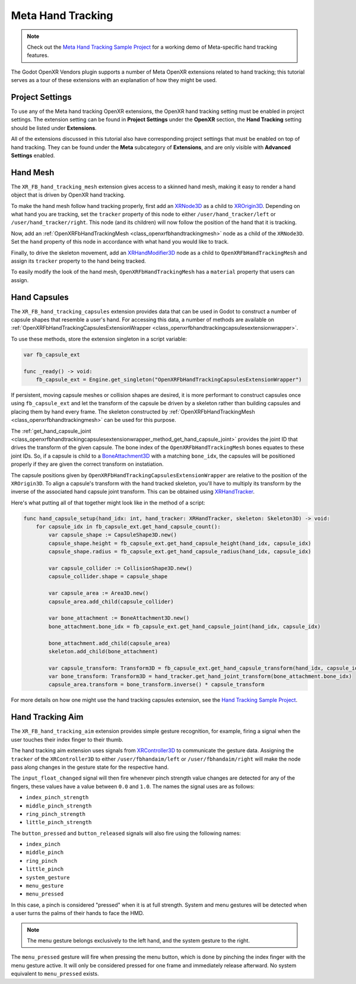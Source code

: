 Meta Hand Tracking
==================

.. note::

    Check out the `Meta Hand Tracking Sample Project <https://github.com/GodotVR/godot_openxr_vendors/tree/master/samples/meta-hand-tracking-sample>`_
    for a working demo of Meta-specific hand tracking features.

The Godot OpenXR Vendors plugin supports a number of Meta OpenXR extensions related to hand tracking; this tutorial serves as a tour of
these extensions with an explanation of how they might be used.

Project Settings
----------------

To use any of the Meta hand tracking OpenXR extensions, the OpenXR hand tracking setting must be enabled in project settings.
The extension setting can be found in **Project Settings** under the **OpenXR** section,
the **Hand Tracking** setting should be listed under **Extensions**.

.. image:: img/hand_tracking/hand_tracking_project_setting.png

All of the extensions discussed in this tutorial also have corresponding project settings that must be enabled on top of hand tracking.
They can be found under the **Meta** subcategory of **Extensions**, and are only visible with **Advanced Settings** enabled.

.. image:: img/hand_tracking/hand_tracking_extensions_project_settings.png

Hand Mesh
---------

The ``XR_FB_hand_tracking_mesh`` extension gives access to a skinned hand mesh, making it easy to render a
hand object that is driven by OpenXR hand tracking.

.. image:: img/hand_tracking/hand_mesh.png

To make the hand mesh follow hand tracking properly, first add an `XRNode3D <https://docs.godotengine.org/en/stable/classes/class_xrnode3d.html>`_
as a child to `XROrigin3D <https://docs.godotengine.org/en/stable/classes/class_xrorigin3d.html>`_. Depending on what
hand you are tracking, set the ``tracker`` property of this node to either ``/user/hand_tracker/left`` or ``/user/hand_tracker/right``.
This node (and its children) will now follow the position of the hand that it is tracking.

Now, add an :ref:`OpenXRFbHandTrackingMesh <class_openxrfbhandtrackingmesh>` node as a child of the ``XRNode3D``.
Set the ``hand`` property of this node in accordance with what hand you would like to track.

Finally, to drive the skeleton movement, add an `XRHandModifier3D <https://docs.godotengine.org/en/latest/classes/class_xrhandmodifier3d.html>`_
node as a child to ``OpenXRFbHandTrackingMesh`` and assign its ``tracker`` property to the hand being tracked.

.. image:: img/hand_tracking/hand_mesh_node_tree.png

To easily modify the look of the hand mesh, ``OpenXRFbHandTrackingMesh`` has a ``material`` property that users can assign.

.. image:: img/hand_tracking/hand_mesh_material.png

Hand Capsules
-------------

.. image:: img/hand_tracking/hand_capsules_mesh.png

The ``XR_FB_hand_tracking_capsules`` extension provides data that can be used in Godot to construct a number of capsule shapes that resemble a user's hand.
For accessing this data, a number of methods are available on :ref:`OpenXRFbHandTrackingCapsulesExtensionWrapper <class_openxrfbhandtrackingcapsulesextensionwrapper>`.

To use these methods, store the extension singleton in a script variable:

.. code::

    var fb_capsule_ext

    func _ready() -> void:
        fb_capsule_ext = Engine.get_singleton("OpenXRFbHandTrackingCapsulesExtensionWrapper")

If persistent, moving capsule meshes or collision shapes are desired, it is more performant to construct capsules once using ``fb_capsule_ext``
and let the transform of the capsule be driven by a skeleton rather than building capsules and placing them by hand every frame.
The skeleton constructed by :ref:`OpenXRFbHandTrackingMesh <class_openxrfbhandtrackingmesh>` can be used for this purpose.

The :ref:`get_hand_capsule_joint <class_openxrfbhandtrackingcapsulesextensionwrapper_method_get_hand_capsule_joint>` provides the joint ID
that drives the transform of the given capsule. The bone index of the ``OpenXRFbHandTrackingMesh`` bones equates to these joint IDs.
So, if a capsule is child to a `BoneAttachment3D <https://docs.godotengine.org/en/stable/classes/class_boneattachment3d.html>`_ with a matching
``bone_idx``, the capsules will be positioned properly if they are given the correct transform on instatiation.

The capsule positions given by ``OpenXRFbHandTrackingCapsulesExtensionWrapper`` are relative to the position of the ``XROrigin3D``.
To align a capsule's transform with the hand tracked skeleton, you'll have to multiply its transform by the inverse of the associated
hand capsule joint transform. This can be obtained using `XRHandTracker <https://docs.godotengine.org/en/latest/classes/class_xrhandtracker.html>`_.

Here's what putting all of that together might look like in the method of a script:

.. code::

    func hand_capsule_setup(hand_idx: int, hand_tracker: XRHandTracker, skeleton: Skeleton3D) -> void:
        for capsule_idx in fb_capsule_ext.get_hand_capsule_count():
            var capsule_shape := CapsuleShape3D.new()
            capsule_shape.height = fb_capsule_ext.get_hand_capsule_height(hand_idx, capsule_idx)
            capsule_shape.radius = fb_capsule_ext.get_hand_capsule_radius(hand_idx, capsule_idx)

            var capsule_collider := CollisionShape3D.new()
            capsule_collider.shape = capsule_shape

            var capsule_area := Area3D.new()
            capsule_area.add_child(capsule_collider)

            var bone_attachment := BoneAttachment3D.new()
            bone_attachment.bone_idx = fb_capsule_ext.get_hand_capsule_joint(hand_idx, capsule_idx)

            bone_attachment.add_child(capsule_area)
            skeleton.add_child(bone_attachment)

            var capsule_transform: Transform3D = fb_capsule_ext.get_hand_capsule_transform(hand_idx, capsule_idx)
            var bone_transform: Transform3D = hand_tracker.get_hand_joint_transform(bone_attachment.bone_idx)
            capsule_area.transform = bone_transform.inverse() * capsule_transform

.. image:: img/hand_tracking/hand_capsules_collision_shape.png

For more details on how one might use the hand tracking capsules extension, see the `Hand Tracking Sample Project <https://github.com/GodotVR/godot_openxr_vendors/tree/master/samples/meta-hand-tracking-sample>`_.

Hand Tracking Aim
-----------------

The ``XR_FB_hand_tracking_aim`` extension provides simple gesture recognition, for example, firing a signal when
the user touches their index finger to their thumb.

The hand tracking aim extension uses signals from `XRController3D <https://docs.godotengine.org/en/stable/classes/class_xrcontroller3d.html>`_
to communicate the gesture data. Assigning the ``tracker`` of the ``XRController3D`` to either ``/user/fbhandaim/left``
or ``/user/fbhandaim/right`` will make the node pass along changes in the gesture state for the respective hand.

.. image:: img/hand_tracking/hand_aim_tracker_property.png

The ``input_float_changed`` signal will then fire whenever pinch strength value changes are detected for any of the fingers,
these values have a value between ``0.0`` and ``1.0``. The names the signal uses are as follows:

* ``index_pinch_strength``
* ``middle_pinch_strength``
* ``ring_pinch_strength``
* ``little_pinch_strength``

The ``button_pressed`` and ``button_released`` signals will also fire using the following names:

* ``index_pinch``
* ``middle_pinch``
* ``ring_pinch``
* ``little_pinch``
* ``system_gesture``
* ``menu_gesture``
* ``menu_pressed``

In this case, a pinch is considered "pressed" when it is at full strength.
System and menu gestures will be detected when a user turns the palms of their hands to face the HMD.

.. image:: img/hand_tracking/menu_system_gestures.png

.. note::
    The menu gesture belongs exclusively to the left hand, and the system gesture to the right.

The ``menu_pressed`` gesture will fire when pressing the menu button, which is done by pinching the index finger
with the menu gesture active. It will only be considered pressed for one frame and immediately release afterward.
No system equivalent to ``menu_pressed`` exists.

